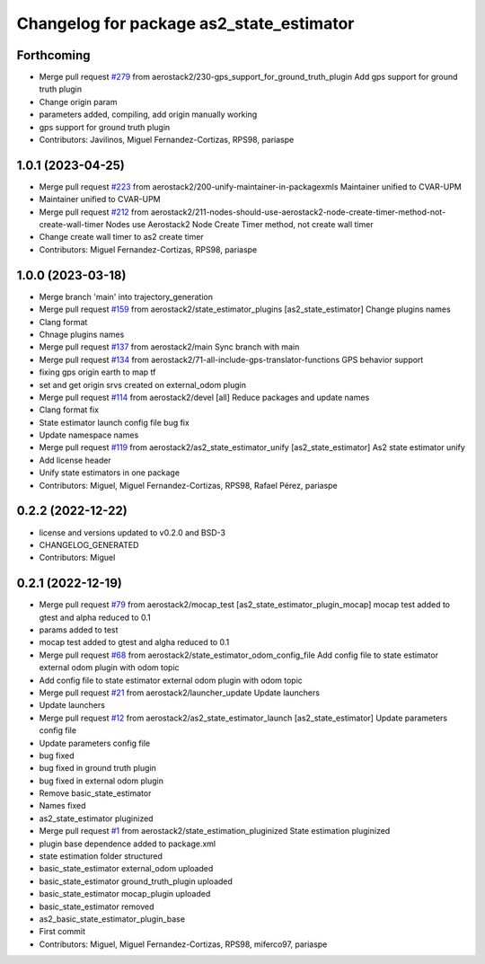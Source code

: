 ^^^^^^^^^^^^^^^^^^^^^^^^^^^^^^^^^^^^^^^^^
Changelog for package as2_state_estimator
^^^^^^^^^^^^^^^^^^^^^^^^^^^^^^^^^^^^^^^^^

Forthcoming
-----------
* Merge pull request `#279 <https://github.com/aerostack2/aerostack2/issues/279>`_ from aerostack2/230-gps_support_for_ground_truth_plugin
  Add gps support for ground truth plugin
* Change origin param
* parameters added, compiling, add origin manually working
* gps support for ground truth plugin
* Contributors: Javilinos, Miguel Fernandez-Cortizas, RPS98, pariaspe

1.0.1 (2023-04-25)
------------------
* Merge pull request `#223 <https://github.com/aerostack2/aerostack2/issues/223>`_ from aerostack2/200-unify-maintainer-in-packagexmls
  Maintainer unified to CVAR-UPM
* Maintainer unified to CVAR-UPM
* Merge pull request `#212 <https://github.com/aerostack2/aerostack2/issues/212>`_ from aerostack2/211-nodes-should-use-aerostack2-node-create-timer-method-not-create-wall-timer
  Nodes use Aerostack2 Node Create Timer method, not create wall timer
* Change create wall timer to as2 create timer
* Contributors: Miguel Fernandez-Cortizas, RPS98, pariaspe

1.0.0 (2023-03-18)
------------------
* Merge branch 'main' into trajectory_generation
* Merge pull request `#159 <https://github.com/aerostack2/aerostack2/issues/159>`_ from aerostack2/state_estimator_plugins
  [as2_state_estimator] Change plugins names
* Clang format
* Chnage plugins names
* Merge pull request `#137 <https://github.com/aerostack2/aerostack2/issues/137>`_ from aerostack2/main
  Sync branch with main
* Merge pull request `#134 <https://github.com/aerostack2/aerostack2/issues/134>`_ from aerostack2/71-all-include-gps-translator-functions
  GPS behavior support
* fixing gps origin earth to map tf
* set and get origin srvs created on external_odom plugin
* Merge pull request `#114 <https://github.com/aerostack2/aerostack2/issues/114>`_ from aerostack2/devel
  [all] Reduce packages and update names
* Clang format fix
* State estimator launch config file bug fix
* Update namespace names
* Merge pull request `#119 <https://github.com/aerostack2/aerostack2/issues/119>`_ from aerostack2/as2_state_estimator_unify
  [as2_state_estimator] As2 state estimator unify
* Add license header
* Unify state estimators in one package
* Contributors: Miguel, Miguel Fernandez-Cortizas, RPS98, Rafael Pérez, pariaspe

0.2.2 (2022-12-22)
------------------
* license and versions updated to v0.2.0 and BSD-3
* CHANGELOG_GENERATED
* Contributors: Miguel

0.2.1 (2022-12-19)
------------------
* Merge pull request `#79 <https://github.com/aerostack2/aerostack2/issues/79>`_ from aerostack2/mocap_test
  [as2_state_estimator_plugin_mocap] mocap test added to gtest and alpha reduced to 0.1
* params added to test
* mocap test added to gtest and algha reduced to 0.1
* Merge pull request `#68 <https://github.com/aerostack2/aerostack2/issues/68>`_ from aerostack2/state_estimator_odom_config_file
  Add config file to state estimator external odom plugin with odom topic
* Add config file to state estimator external odom plugin with odom topic
* Merge pull request `#21 <https://github.com/aerostack2/aerostack2/issues/21>`_ from aerostack2/launcher_update
  Update launchers
* Update launchers
* Merge pull request `#12 <https://github.com/aerostack2/aerostack2/issues/12>`_ from aerostack2/as2_state_estimator_launch
  [as2_state_estimator] Update parameters config file
* Update parameters config file
* bug fixed
* bug fixed in ground truth plugin
* bug fixed in external odom plugin
* Remove basic_state_estimator
* Names fixed
* as2_state_estimator pluginized
* Merge pull request `#1 <https://github.com/aerostack2/aerostack2/issues/1>`_ from aerostack2/state_estimation_pluginized
  State estimation pluginized
* plugin base dependence added to package.xml
* state estimation folder structured
* basic_state_estimator external_odom uploaded
* basic_state_estimator ground_truth_plugin uploaded
* basic_state_estimator mocap_plugin uploaded
* basic_state_estimator removed
* as2_basic_state_estimator_plugin_base
* First commit
* Contributors: Miguel, Miguel Fernandez-Cortizas, RPS98, miferco97, pariaspe
